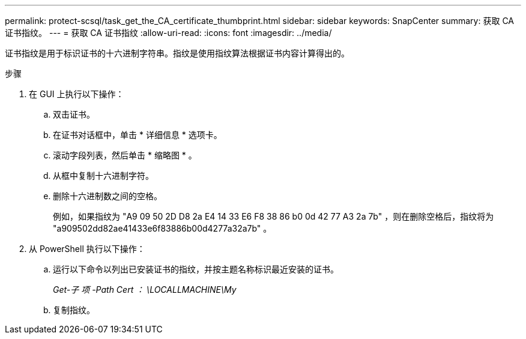 ---
permalink: protect-scsql/task_get_the_CA_certificate_thumbprint.html 
sidebar: sidebar 
keywords: SnapCenter 
summary: 获取 CA 证书指纹。 
---
= 获取 CA 证书指纹
:allow-uri-read: 
:icons: font
:imagesdir: ../media/


[role="lead"]
证书指纹是用于标识证书的十六进制字符串。指纹是使用指纹算法根据证书内容计算得出的。

.步骤
. 在 GUI 上执行以下操作：
+
.. 双击证书。
.. 在证书对话框中，单击 * 详细信息 * 选项卡。
.. 滚动字段列表，然后单击 * 缩略图 * 。
.. 从框中复制十六进制字符。
.. 删除十六进制数之间的空格。
+
例如，如果指纹为 "A9 09 50 2D D8 2a E4 14 33 E6 F8 38 86 b0 0d 42 77 A3 2a 7b" ，则在删除空格后，指纹将为 "a909502dd82ae41433e6f83886b00d4277a32a7b" 。



. 从 PowerShell 执行以下操作：
+
.. 运行以下命令以列出已安装证书的指纹，并按主题名称标识最近安装的证书。
+
_Get-子 项 -Path Cert ： \LOCALLMACHINE\My_

.. 复制指纹。



